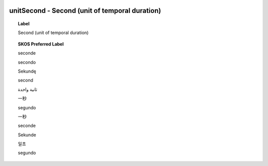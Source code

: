
  .. _unitSecond:
  .. _Second (unit of temporal duration):
  .. index:: 
     single: unitSecond; Second (unit of temporal duration)
     single: Second (unit of temporal duration); unitSecond

unitSecond - Second (unit of temporal duration)
====================================================================================

.. topic:: Label

    Second (unit of temporal duration)

.. topic:: SKOS Preferred Label

    seconde

    secondo

    Sekundę

    second

    ثانية واحدة

    一秒

    segundo

    一秒

    seconde

    Sekunde

    일초

    segundo


